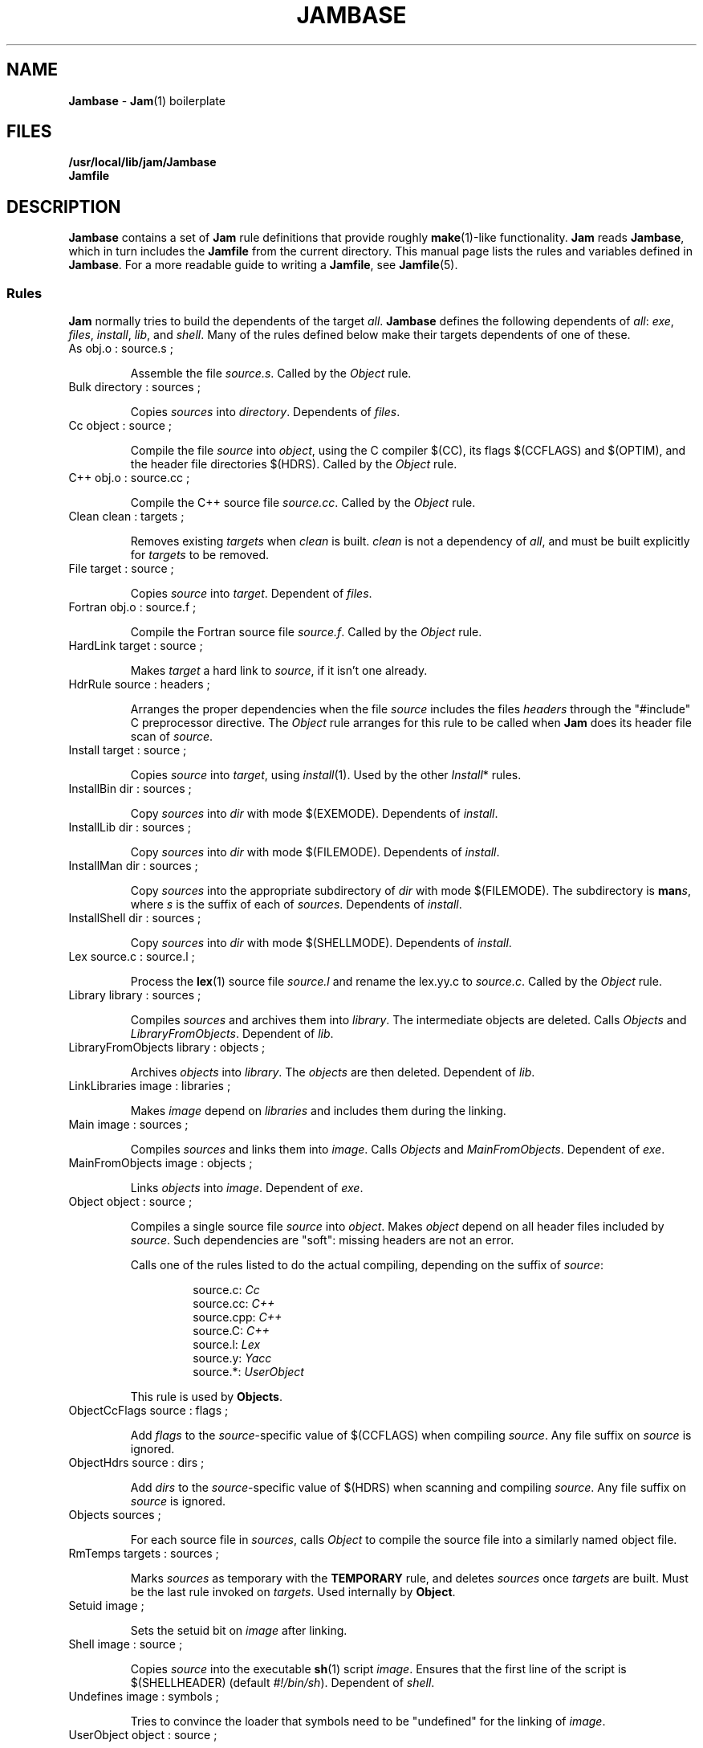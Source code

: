 .TH JAMBASE 5 "30 August 1993"
.SH NAME
\fBJambase\fR \- \fBJam\fR(1) boilerplate
.SH FILES
\fB/usr/local/lib/jam/Jambase\fR
.br
\fBJamfile\fR

.SH DESCRIPTION
.PP
\fBJambase\fR contains a set of \fBJam\fR rule definitions that provide
roughly \fBmake\fR(1)-like functionality.  \fBJam\fR reads
\fBJambase\fR, which in turn includes the \fBJamfile\fR from the
current directory.  This manual page lists the rules and variables
defined in \fBJambase\fR.  For a more readable guide to writing a
\fBJamfile\fR, see \fBJamfile\fR(5).
.SS Rules
.PP
\fBJam\fR normally tries to build the dependents of the target
\fIall\fR.  \fBJambase\fR defines the following dependents of
\fIall\fR:  \fIexe\fR, \fIfiles\fR, \fIinstall\fR, \fIlib\fR, and
\fIshell\fR.  Many of the rules defined below make their targets
dependents of one of these.
.de RP
.IP "\\$1"
.IP
..
.RP "As obj.o : source.s ;"
Assemble the file \fIsource.s\fR.  Called by the \fIObject\fR rule.
.RP "Bulk directory : sources ;"
Copies \fIsources\fR into \fIdirectory\fR. Dependents of \fIfiles\fR.
.RP "Cc object : source ;"
Compile the file \fIsource\fR into \fIobject\fR, using the C compiler
$(CC), its flags $(CCFLAGS) and $(OPTIM), and the header file
directories $(HDRS).  Called by the \fIObject\fR rule.
.RP "C++ obj.o : source.cc ;"
Compile the C++ source file \fIsource.cc\fR.  Called by the
\fIObject\fR rule.
.RP "Clean clean : targets ;"
Removes existing \fItargets\fR when \fIclean\fR is built.  \fIclean\fR
is not a dependency of \fIall\fR, and must be built explicitly for
\fItargets\fR to be removed.
.RP "File target : source ;"
Copies \fIsource\fR into \fItarget\fR.  Dependent of \fIfiles\fR.
.RP "Fortran obj.o : source.f ;"
Compile the Fortran source file \fIsource.f\fR.  Called by the
\fIObject\fR rule.
.RP "HardLink target : source ;"
Makes \fItarget\fR a hard link to \fIsource\fR, if it isn't one
already.
.RP "HdrRule source : headers ;"
Arranges the proper dependencies when the file \fIsource\fR includes
the files \fIheaders\fR through the "#include" C preprocessor
directive.  The \fIObject\fR rule arranges for this rule to be called
when \fBJam\fR does its header file scan of \fIsource\fR.
.RP "Install target : source ;"
Copies \fIsource\fR into \fItarget\fR, using \fIinstall\fR(1).  Used by
the other \fIInstall\fR* rules.
.RP "InstallBin dir : sources ; "
Copy \fIsources\fR into \fIdir\fR with mode $(EXEMODE).  Dependents of
\fIinstall\fR.
.RP "InstallLib dir : sources ;"
Copy \fIsources\fR into \fIdir\fR with mode $(FILEMODE).  Dependents of
\fIinstall\fR.
.RP "InstallMan dir : sources ;"
Copy \fIsources\fR into the appropriate subdirectory of \fIdir\fR with
mode $(FILEMODE).  The subdirectory is \fBman\fIs\fR, where \fIs\fR
is the suffix of each of \fIsources\fR.  Dependents of \fIinstall\fR.
.RP "InstallShell dir : sources ;"
Copy \fIsources\fR into \fIdir\fR with mode $(SHELLMODE).  Dependents
of \fIinstall\fR.
.RP "Lex source.c : source.l ;"
Process the \fBlex\fR(1) source file \fIsource.l\fR and rename the
lex.yy.c to \fIsource.c\fR.  Called by the \fIObject\fR rule.
.RP "Library library : sources ;"
Compiles \fIsources\fR and archives them into \fIlibrary\fR.  The
intermediate objects are deleted.  Calls \fIObjects\fR and
\fILibraryFromObjects\fR.  Dependent of \fIlib\fR.
.RP "LibraryFromObjects library : objects ;"
Archives \fIobjects\fR into \fIlibrary\fR.  The \fIobjects\fR are then
deleted.  Dependent of \fIlib\fR.
.RP "LinkLibraries image : libraries ;"
Makes \fIimage\fR depend on \fIlibraries\fR and includes them during
the linking.
.RP "Main image : sources ;"
Compiles \fIsources\fR and links them into \fIimage\fR.  Calls
\fIObjects\fR and \fIMainFromObjects\fR.  Dependent of \fIexe\fR.
.RP "MainFromObjects image : objects ;"
Links \fIobjects\fR into \fIimage\fR.  Dependent of \fIexe\fR.
.RP "Object object : source ;"
Compiles a single source file \fIsource\fR into \fIobject\fR.  Makes
\fIobject\fR depend on all header files included by \fIsource\fR.  Such
dependencies are "soft": missing headers are not an error.
.IP
Calls one of the rules listed to do the actual compiling, depending
on the suffix of \fIsource\fR:
.RS
.IP
source.c: \fICc\fR
.br
source.cc: \fIC++\fR
.br
source.cpp: \fIC++\fR
.br
source.C: \fIC++\fR
.br
source.l: \fILex\fR
.br
source.y: \fIYacc\fR
.br
source.*: \fIUserObject\fR
.RE
.IP
This rule is used by \fBObjects\fR.
.RP "ObjectCcFlags source : flags ;"
Add \fIflags\fR to the \fIsource\fR-specific value of $(CCFLAGS) when
compiling \fIsource\fR.  Any file suffix on \fIsource\fR is ignored.
.RP "ObjectHdrs source : dirs ;"
Add \fIdirs\fR to the \fIsource\fR-specific value of $(HDRS) when
scanning and compiling \fIsource\fR.  Any file suffix on \fIsource\fR
is ignored.
.RP "Objects sources ;"
For each source file in \fIsources\fR,
calls \fIObject\fR to compile the source file into a similarly named 
object file.
.RP "RmTemps targets : sources ;"
Marks \fIsources\fR as temporary with the \fBTEMPORARY\fR rule, and
deletes \fIsources\fR once \fItargets\fR are built.  Must be the last
rule invoked on \fItargets\fR.  Used internally by \fBObject\fR.
.RP "Setuid image ;"
Sets the setuid bit on \fIimage\fR after linking.
.RP "Shell image : source ;"
Copies \fIsource\fR into the executable \fBsh\fR(1) script \fIimage\fR.
Ensures that the first line of the script is $(SHELLHEADER) (default
\fI#!/bin/sh\fR).  Dependent of \fIshell\fR.
.RP "Undefines image : symbols ;"
Tries to convince the loader that symbols need to be "undefined" for
the linking of \fIimage\fR.
.RP "UserObject object : source ;"
Complains that the suffix on \fIsource\fR is unknown.  This rule is called
by \fIObject\fR for source files with unknown suffixes, and should be replaced
with a user-provided rule to handle the source file types.
.RP "Yacc source.c : source.y ;"
Process the \fByacc\fR(1) file \fIsource.y\fR and renamed the resulting
y.tab.c and y.tab.h to \fIsource.c\fR.  Produces a y.tab.h and renames it
to \fIsource\fR.h.  Called by the \fIObject\fR rule.
.SS Variables
.PP
AR (default \fI"ar ru"\fR)
.IP
The archiver used for \fBLibrary\fR.
.PP
AS (default \fIas\fR)
.IP
The assembler for \fBAs\fR.
.PP
ASFLAGS (no default)
.IP
Flags handed to the assembler for \fBAs\fR.
.PP
BINDIR (default \fI/usr/local/bin\fR)
.IP
Not used.  Set for convenience.
.PP
CC (default \fIcc\fR)
.IP
C compiler used for \fBObject\fR.
.PP
CCFLAGS (no default)
.IP
Flags handed to the C compiler for \fBObject\fR.  \fBOPTIM\fR is also
handed to the C compiler.
.PP
C++ (default \fIgcc\fR)
.IP
C++ compiler used for \fBC++\fR.
.PP
C++FLAGS (no default)
.IP
Flags handed to the C++ compiler for \fBC++\fR.  \fBOPTIM\fR is also
handed to the C++ compiler.
.PP
EXEMODE (default \fI711\fR)
.IP
Permissions for executables linked with \fBMain\fR.
.PP
FILEMODE (default \fI644\fR)
.IP
Permissions for files copied by \fBFile\fR or \fBBulk\fR.
.PP
FORTRAN (default \fIf77\fR)
.IP
The Fortran compiler used by \fBFortran\fR.
.PP
FORTRANFLAGS (no default)
.IP
Flags handed to the Fortran compiler for \fBFortran\fR.
.PP
HDRPATTERN (default ^#[\\t ]*include[\\t ]*[<"](.*)[">].*$)
.IP
The \fBregexp\fR(3) pattern for finding header file includes in source
files.  The \fBObject\fR rule sets the \fBJam\fR-special variable
\fBHDRSCAN\fR to $(\fBHDRPATTERN\fR) for all of its sources.  The
corresponding target of the \fBObject\fR rule invocation depends on all
header files found.
.PP
HDRS (no default)
.IP
Directories to be scanned for header files and handed to the C compiler
with -I.  The \fBObject\fR rule sets \fBHDRS\fR to $(HDRS) for each of
its sources.
.PP
JAMFILE (default \fIJamfile\fR)
.IP
The user-provided file listing the sources to be built.
.PP
JAMUSER (no default)
.IP
The user-provided file listing additional rules.  Read just before 
$(JAMFILE).
.PP
LEX (default \fIlex\fR )
.IP
The \fBlex\fR(1) command and flags.
.PP
LIBDIR (default \fI/usr/local/lib\fR)
.IP
Not used.  Set for convenience.
.PP
LINK (default \fIcc\fR)
.IP
The linker.
.PP
LINKFLAGS (default \fI$(CCFLAGS)\fR)
.IP
Flags handed to the linker.
.PP
LINKLIBS (no default)
.IP
Libraries to hand to the linker.  The target image does not depend on
these libraries.
.PP
LOCATE_TARGET (no default)
.IP
The directory for object modules and other intermediate files generated
by \fBObject\fR.  This works by setting the \fBJam\fR-special variable
\fBLOCATE\fR to the value of $(\fBLOCATE_TARGET\fR) for each of
\fBObject\fR's targets.
.PP
LN (default \fIln\fR)
.IP
The hard link command for \fIHardLink\fR.
.PP
MANDIR (default \fI/usr/local/man\fR)
.IP
Not used.  Set for convenience.
.PP
MV (default \fImv -f\fR)
.IP
The file rename command and options.
.PP
OPTIM (default \fI-O\fR)
.IP
More flags handed to the C compiler.
.PP
RANLIB (default \fIranlib\fR)
.IP
If set, the command string to be invoked on each library after
archiving.
.PP
RM (default \fIrm -f\fR)
.IP
The command and options to remove a file.
.PP
SEARCH_SOURCE (no default)
.IP
The directory to find sources listed with \fBMain\fR, \fBLibrary\fR,
\fBObject\fR, \fBBulk\fR, \fBFile\fR, \fBShell\fR, \fBInstallBin\fR,
\fBInstallLib\fR, and \fBInstallMan\fR rules.  This works by setting
the \fBJam\fR-special variable \fBSEARCH\fR to the value of
$(\fBSEARCH_SOURCE\fR) for each of the rules' sources.
.PP
SHELLHEADER (default \fI#!/bin/sh\fR)
.IP
A string inserted to the first line of every file created by the
\fBShell\fR rule.
.PP
SHELLMODE (default \fI755\fR)
.IP
Permissions for files installed by \fBShell\fR.
.PP
STDHDRS (default \fI/usr/include\fR)
.IP
Directories where headers can be found without resorting to using the
\fIflag\fR to the C compiler.
.PP
UNDEFFLAG (default \fI-u _\fR)
.IP
The flag prefixed to each symbol for the \fBUndefines\fR rule.
.PP
YACC (default \fIyacc -d\fR)
.IP
The \fByacc\fR(1) command and flags.

.SH BUGS
.PP
Because libraries are passed unbound to the \fBLink\fR rule as
$(\fBNEEDLIBS\fR), they cannot be located with $(\fBLOCATE\fR), because
$(\fBLOCATE\fR) only changes the bound file name.
.PP
There's no \fByacc\fR(1) on VMS, so the guts of the rules are commented
out.
